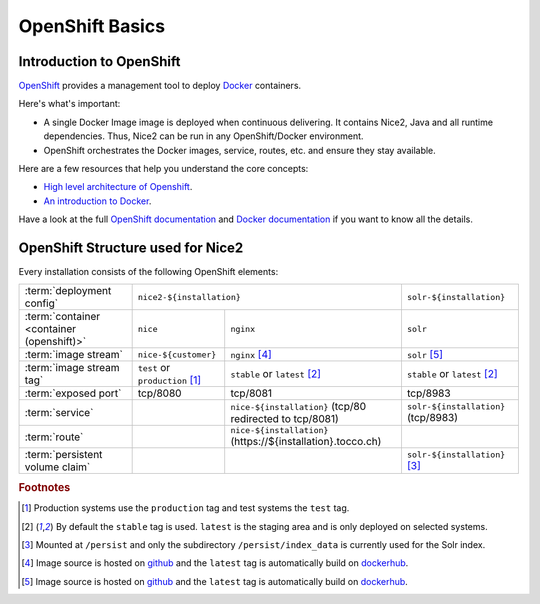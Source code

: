 OpenShift Basics
================


Introduction to OpenShift
-------------------------

`OpenShift`_ provides a management tool to deploy `Docker`_ containers.

Here's what's important:

* A single Docker Image image is deployed when continuous delivering. It contains Nice2, Java and all runtime
  dependencies. Thus, Nice2 can be run in any OpenShift/Docker environment.
* OpenShift orchestrates the Docker images, service, routes, etc. and ensure they stay available.

Here are a few resources that help you understand the core concepts:

* `High level architecture of Openshift <https://docs.openshift.org/latest/architecture/index.html>`_.
* `An introduction to Docker <https://en.wikipedia.org/wiki/Docker_(software)>`_.

Have a look at the full `OpenShift documentation`_ and `Docker documentation`_ if you want to know all the details.

.. _Docker: https://www.docker.com/
.. _Docker documentation: https://docs.docker.com/
.. _OpenShift: https://www.openshift.org/
.. _OpenShift documentation: https://docs.openshift.org/latest/


OpenShift Structure used for Nice2
----------------------------------

Every installation consists of the following OpenShift elements:

+------------------------------+----------------------------------------------------------------------------+---------------------------------+
| :term:`deployment config`    | ``nice2-${installation}``                                                  | ``solr-${installation}``        |
+------------------------------+-----------------------------------+----------------------------------------+---------------------------------+
| :term:`container             | ``nice``                          | ``nginx``                              | ``solr``                        |
| <container (openshift)>`     |                                   |                                        |                                 |
+------------------------------+-----------------------------------+----------------------------------------+---------------------------------+
| :term:`image stream`         | ``nice-${customer}``              | ``nginx`` [#f4]_                       | ``solr`` [#f5]_                 |
+------------------------------+-----------------------------------+----------------------------------------+---------------------------------+
| :term:`image stream tag`     | ``test`` or ``production`` [#f1]_ | ``stable`` or ``latest`` [#f2]_        | ``stable`` or ``latest`` [#f2]_ |
+------------------------------+-----------------------------------+----------------------------------------+---------------------------------+
| :term:`exposed port`         | tcp/8080                          | tcp/8081                               | tcp/8983                        |
+------------------------------+-----------------------------------+----------------------------------------+---------------------------------+
| :term:`service`              |                                   | ``nice-${installation}``               | ``solr-${installation}``        |
|                              |                                   | (tcp/80 redirected to tcp/8081)        | (tcp/8983)                      |
+------------------------------+-----------------------------------+----------------------------------------+---------------------------------+
| :term:`route`                |                                   | ``nice-${installation}``               |                                 |
|                              |                                   | (https\://${installation}.tocco.ch)    |                                 |
+------------------------------+-----------------------------------+----------------------------------------+---------------------------------+
| :term:`persistent volume     |                                   |                                        | ``solr-${installation}`` [#f3]_ |
| claim`                       |                                   |                                        |                                 |
+------------------------------+-----------------------------------+----------------------------------------+---------------------------------+


.. rubric:: Footnotes

.. [#f1] Production systems use the ``production`` tag and test systems the ``test`` tag.
.. [#f2] By default the ``stable`` tag is used. ``latest`` is the staging area and is only deployed on selected systems.
.. [#f3] Mounted at ``/persist`` and only the subdirectory ``/persist/index_data`` is currently used for the Solr index.
.. [#f4] Image source is hosted on `github <https://github.com/tocco/openshift-nginx>`_ and the ``latest`` tag is
         automatically build on `dockerhub <https://hub.docker.com/r/toccoag/openshift-nginx/>`_.
.. [#f5] Image source is hosted on `github <https://github.com/tocco/openshift-solr>`_ and the ``latest`` tag is
         automatically build on `dockerhub <https://hub.docker.com/r/toccoag/openshift-solr/>`_.
